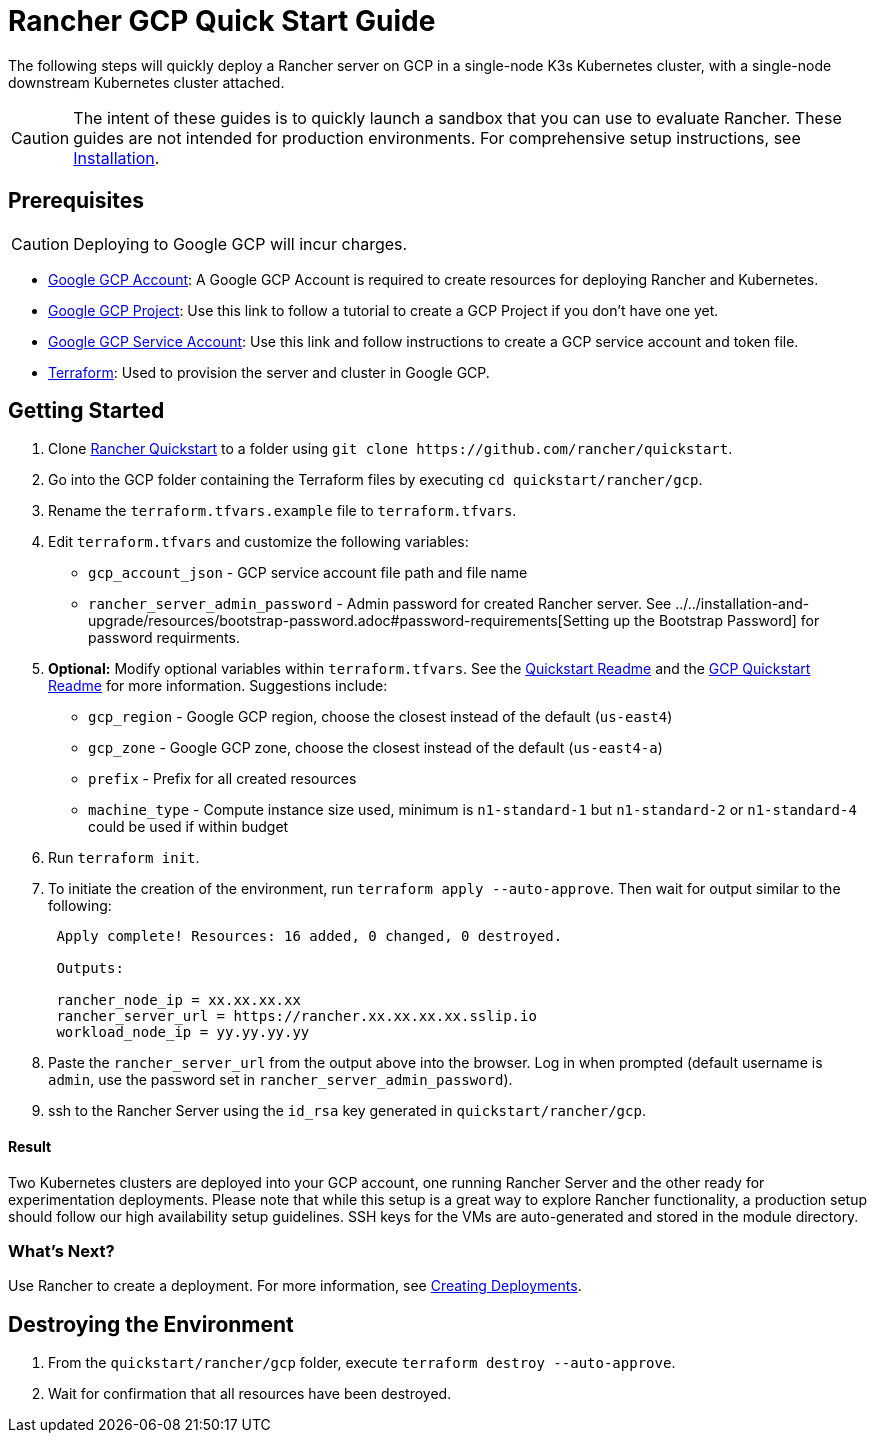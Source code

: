 = Rancher GCP Quick Start Guide
:description: Read this step by step Rancher GCP guide to quickly deploy a Rancher server with a single-node downstream Kubernetes cluster attached.

The following steps will quickly deploy a Rancher server on GCP in a single-node K3s Kubernetes cluster, with a single-node downstream Kubernetes cluster attached.

[CAUTION]
====

The intent of these guides is to quickly launch a sandbox that you can use to evaluate Rancher. These guides are not intended for production environments. For comprehensive setup instructions, see xref:../../installation-and-upgrade/installation-and-upgrade.adoc[Installation].
====


== Prerequisites

[CAUTION]
====

Deploying to Google GCP will incur charges.
====


* https://console.cloud.google.com/[Google GCP Account]: A Google GCP Account is required to create resources for deploying Rancher and Kubernetes.
* https://cloud.google.com/appengine/docs/standard/nodejs/building-app/creating-project[Google GCP Project]: Use this link to follow a tutorial to create a GCP Project if you don't have one yet.
* https://cloud.google.com/iam/docs/creating-managing-service-account-keys[Google GCP Service Account]: Use this link and follow instructions to create a GCP service account and token file.
* https://www.terraform.io/downloads.html[Terraform]: Used to provision the server and cluster in Google GCP.

== Getting Started

. Clone https://github.com/rancher/quickstart[Rancher Quickstart] to a folder using `+git clone https://github.com/rancher/quickstart+`.
. Go into the GCP folder containing the Terraform files by executing `cd quickstart/rancher/gcp`.
. Rename the `terraform.tfvars.example` file to `terraform.tfvars`.
. Edit `terraform.tfvars` and customize the following variables:
 ** `gcp_account_json` - GCP service account file path and file name
 ** `rancher_server_admin_password` - Admin password for created Rancher server. See ../../installation-and-upgrade/resources/bootstrap-password.adoc#password-requirements[Setting up the Bootstrap Password] for password requirments.
. *Optional:* Modify optional variables within `terraform.tfvars`.
See the https://github.com/rancher/quickstart[Quickstart Readme] and the https://github.com/rancher/quickstart/tree/master/rancher/gcp[GCP Quickstart Readme] for more information.
Suggestions include:
 ** `gcp_region` - Google GCP region, choose the closest instead of the default (`us-east4`)
 ** `gcp_zone` - Google GCP zone, choose the closest instead of the default (`us-east4-a`)
 ** `prefix` - Prefix for all created resources
 ** `machine_type` - Compute instance size used, minimum is `n1-standard-1` but `n1-standard-2` or `n1-standard-4` could be used if within budget
. Run `terraform init`.
. To initiate the creation of the environment, run `terraform apply --auto-approve`. Then wait for output similar to the following:
+
----
 Apply complete! Resources: 16 added, 0 changed, 0 destroyed.

 Outputs:

 rancher_node_ip = xx.xx.xx.xx
 rancher_server_url = https://rancher.xx.xx.xx.xx.sslip.io
 workload_node_ip = yy.yy.yy.yy
----

. Paste the `rancher_server_url` from the output above into the browser. Log in when prompted (default username is `admin`, use the password set in `rancher_server_admin_password`).
. ssh to the Rancher Server using the `id_rsa` key generated in `quickstart/rancher/gcp`.

[discrete]
==== Result

Two Kubernetes clusters are deployed into your GCP account, one running Rancher Server and the other ready for experimentation deployments. Please note that while this setup is a great way to explore Rancher functionality, a production setup should follow our high availability setup guidelines. SSH keys for the VMs are auto-generated and stored in the module directory.

=== What's Next?

Use Rancher to create a deployment. For more information, see xref:../deploy-workloads/deploy-workloads.adoc[Creating Deployments].

== Destroying the Environment

. From the `quickstart/rancher/gcp` folder, execute `terraform destroy --auto-approve`.
. Wait for confirmation that all resources have been destroyed.

